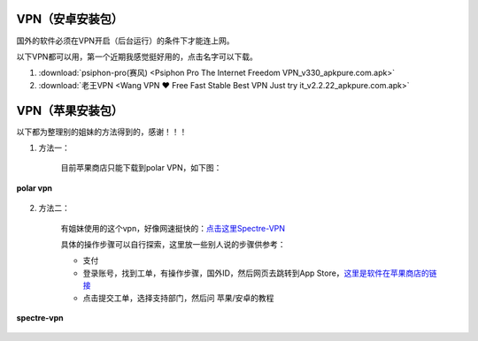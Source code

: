 **VPN（安卓安装包）**
============================

国外的软件必须在VPN开启（后台运行）的条件下才能连上网。

以下VPN都可以用，第一个近期我感觉挺好用的，点击名字可以下载。

1. :download:`psiphon-pro(赛风) <Psiphon Pro The Internet Freedom VPN_v330_apkpure.com.apk>` 
2. :download:`老王VPN <Wang VPN ❤️ Free Fast Stable Best VPN Just try it_v2.2.22_apkpure.com.apk>`

**VPN（苹果安装包）**
============================

以下都为整理别的姐妹的方法得到的，感谢！！！

1. 方法一：

    目前苹果商店只能下载到polar VPN，如下图：

.. figure::
    _static\\VPN相关\\polar_vpn_icon.jpg
    :align: center
    :alt: polar vpn icon

    **polar vpn**

2. 方法二：

    有姐妹使用的这个vpn，好像网速挺快的：`点击这里Spectre-VPN  <https://portal.shadowsocks.nz/>`_

    具体的操作步骤可以自行探索，这里放一些别人说的步骤供参考：

    * 支付
    * 登录账号，找到工单，有操作步骤，国外ID，然后网页去跳转到App Store，`这里是软件在苹果商店的链接 <https://apps.apple.com/app/spectre-vpn/id1508712998>`_ 
    * 点击提交工单，选择支持部门，然后问 苹果/安卓的教程

.. figure::
    _static\\VPN相关\\spectre_vpn_app_store.png
    :align: center
    :alt: spectre-vpn-icon

    **spectre-vpn**
  



